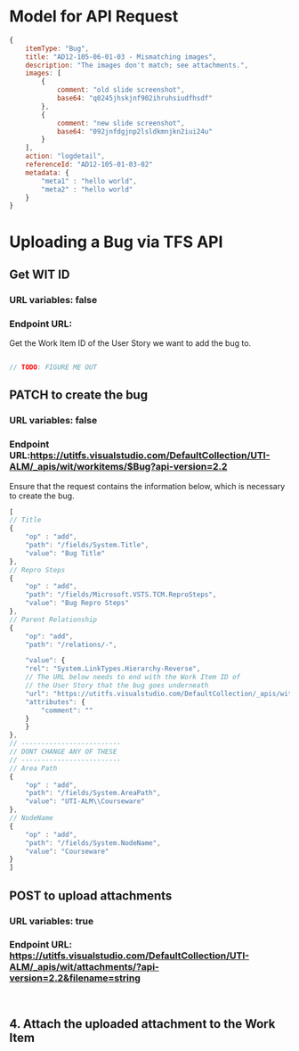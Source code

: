 * Model for API Request
#+BEGIN_SRC javascript
  {
      itemType: "Bug",
      title: "AD12-105-06-01-03 - Mismatching images",
      description: "The images don't match; see attachments.",
      images: [
          {
              comment: "old slide screenshot",
              base64: "q0245jhskjnf902ihruhsiudfhsdf"
          },
          {
              comment: "new slide screenshot",
              base64: "092jnfdgjnp2lsldkmnjkn2iui24u"
          }
      ],
      action: "logdetail",
      referenceId: "AD12-105-01-03-02"
      metadata: {
          "meta1" : "hello world",
          "meta2" : "hello world"
      }
  }
#+END_SRC

* Uploading a Bug via TFS API
** Get WIT ID
*** URL variables: false
*** Endpoint URL: 
    Get the Work Item ID of the User Story we want to add the bug to.
   #+BEGIN_SRC javascript

     // TODO: FIGURE ME OUT

   #+END_SRC

** PATCH to create the bug
*** URL variables: false
*** Endpoint URL:https://utitfs.visualstudio.com/DefaultCollection/UTI-ALM/_apis/wit/workitems/$Bug?api-version=2.2
    Ensure that the request contains the information below, which is necessary to create the bug.
   #+BEGIN_SRC javascript
    [
	// Title
	{
	    "op" : "add",
	    "path": "/fields/System.Title",
	    "value": "Bug Title"
	},
	// Repro Steps
	{
	    "op" : "add",
	    "path": "/fields/Microsoft.VSTS.TCM.ReproSteps",
	    "value": "Bug Repro Steps"
	},
	// Parent Relationship
	{
	    "op": "add",
	    "path": "/relations/-",

	    "value": {
		"rel": "System.LinkTypes.Hierarchy-Reverse",
		// The URL below needs to end with the Work Item ID of
		// the User Story that the bug goes underneath
		"url": "https://utitfs.visualstudio.com/DefaultCollection/_apis/wit/workItems/790",
		"attributes": {
		    "comment": ""
		}
	    }
	},
	// -------------------------
	// DONT CHANGE ANY OF THESE
	// -------------------------
	// Area Path
	{
	    "op" : "add",
	    "path": "/fields/System.AreaPath",
	    "value": "UTI-ALM\\Courseware"
	},
	// NodeName
	{
	    "op" : "add",
	    "path": "/fields/System.NodeName",
	    "value": "Courseware"
	}
    ]
   #+END_SRC

** POST to upload attachments
*** URL variables: true
*** Endpoint URL: https://utitfs.visualstudio.com/DefaultCollection/UTI-ALM/_apis/wit/attachments/?api-version=2.2&filename=string
    #+BEGIN_SRC 

    #+END_SRC
** 4. Attach the uploaded attachment to the Work Item

 
